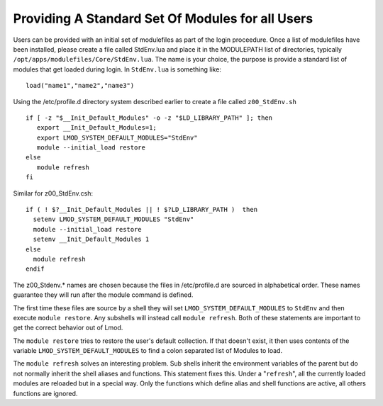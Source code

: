 Providing A Standard Set Of Modules for all Users
~~~~~~~~~~~~~~~~~~~~~~~~~~~~~~~~~~~~~~~~~~~~~~~~~

Users can be provided with an initial set of modulefiles as part of
the login proceedure. Once a list of modulefiles have been installed,
please create a file called StdEnv.lua and place it in the MODULEPATH
list of directories, typically
``/opt/apps/modulefiles/Core/StdEnv.lua``. The name is your choice,
the purpose is provide a standard list of modules that get loaded during
login. In ``StdEnv.lua`` is something like: ::

    load("name1","name2","name3")

Using the /etc/profile.d directory system described earlier to create a
file called ``z00_StdEnv.sh`` ::

    if [ -z "$__Init_Default_Modules" -o -z "$LD_LIBRARY_PATH" ]; then
       export __Init_Default_Modules=1;
       export LMOD_SYSTEM_DEFAULT_MODULES="StdEnv"
       module --initial_load restore
    else
       module refresh
    fi

Similar for z00_StdEnv.csh::

    if ( ! $?__Init_Default_Modules || ! $?LD_LIBRARY_PATH )  then
      setenv LMOD_SYSTEM_DEFAULT_MODULES "StdEnv"
      module --initial_load restore
      setenv __Init_Default_Modules 1
    else
      module refresh
    endif

The z00_Stdenv.* names are chosen because the files in /etc/profile.d
are sourced in alphabetical order. These names guarantee they will run
after the module command is defined.

The first time these files are source by a shell they will set
``LMOD_SYSTEM_DEFAULT_MODULES`` to ``StdEnv`` and then execute
``module restore``.  Any subshells will instead call ``module
refresh``.  Both of these statements are important to get the
correct behavior out of Lmod.

The ``module restore`` tries to restore the user's default
collection.  If that doesn't exist, it then uses contents of the variable
``LMOD_SYSTEM_DEFAULT_MODULES`` to find a colon separated list of
Modules to load.


The ``module refresh`` solves an interesting problem.  Sub shells
inherit the environment variables of the parent but do not normally
inherit the shell aliases and functions.  This statement fixes this.
Under a "``refresh``", all the currently loaded modules are reloaded
but in a special way. Only the functions which define alias and shell
functions are active, all others functions are ignored.


